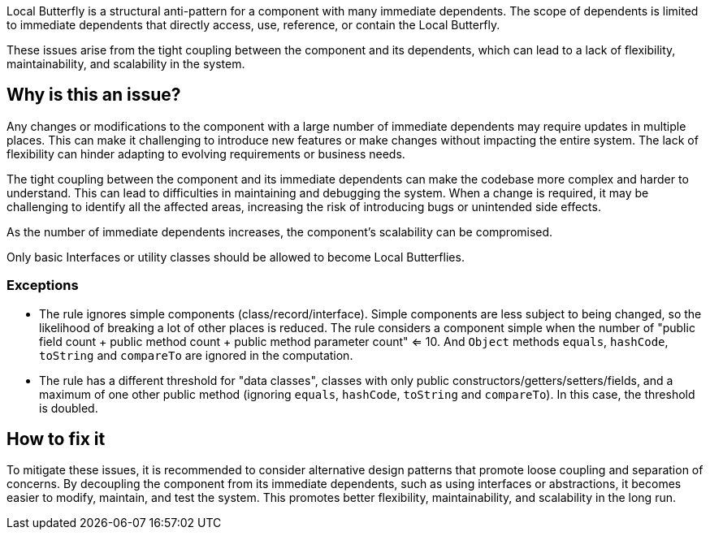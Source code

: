 Local Butterfly is a structural anti-pattern for a component with many immediate dependents.
The scope of dependents is limited to immediate dependents that directly access, use, reference, or contain the Local Butterfly.

These issues arise from the tight coupling between the component and its dependents, which can lead to a lack of flexibility, maintainability, and scalability in the system.

== Why is this an issue?

Any changes or modifications to the component with a large number of immediate dependents may require updates in multiple places.
This can make it challenging to introduce new features or make changes without impacting the entire system.
The lack of flexibility can hinder adapting to evolving requirements or business needs.

The tight coupling between the component and its immediate dependents can make the codebase more complex and harder to understand.
This can lead to difficulties in maintaining and debugging the system.
When a change is required, it may be challenging to identify all the affected areas, increasing the risk of introducing bugs or unintended side effects.

As the number of immediate dependents increases, the component's scalability can be compromised.

Only basic Interfaces or utility classes should be allowed to become Local Butterflies.

=== Exceptions

* The rule ignores simple components (class/record/interface). Simple components are less subject to being changed, so
  the likelihood of breaking a lot of other places is reduced. The rule considers a component simple when the number
  of "public field count + public method count + public method parameter count" <= 10. And `Object` methods `equals`,
  `hashCode`, `toString` and `compareTo` are ignored in the computation.
* The rule has a different threshold for "data classes", classes with only public constructors/getters/setters/fields,
  and a maximum of one other public method (ignoring `equals`, `hashCode`, `toString` and `compareTo`). In this case,
  the threshold is doubled.

== How to fix it

To mitigate these issues, it is recommended to consider alternative design patterns that promote loose coupling and separation of concerns.
By decoupling the component from its immediate dependents, such as using interfaces or abstractions, it becomes easier to modify, maintain, and test the system.
This promotes better flexibility, maintainability, and scalability in the long run.

